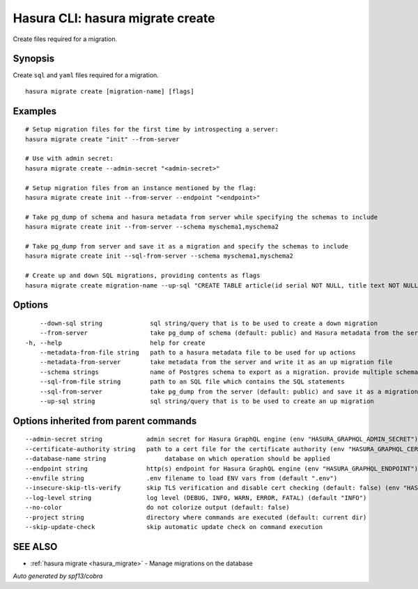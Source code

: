 .. meta::
   :description: Use hasura migrate create to create migration files for Hasura migrations with the Hasura CLI
   :keywords: hasura, docs, CLI, hasura migrate create

.. _hasura_migrate_create:

Hasura CLI: hasura migrate create
---------------------------------

Create files required for a migration.

Synopsis
~~~~~~~~


Create ``sql`` and ``yaml`` files required for a migration.

::

  hasura migrate create [migration-name] [flags]

Examples
~~~~~~~~

::

    # Setup migration files for the first time by introspecting a server:
    hasura migrate create "init" --from-server

    # Use with admin secret:
    hasura migrate create --admin-secret "<admin-secret>"

    # Setup migration files from an instance mentioned by the flag:
    hasura migrate create init --from-server --endpoint "<endpoint>"

    # Take pg_dump of schema and hasura metadata from server while specifying the schemas to include
    hasura migrate create init --from-server --schema myschema1,myschema2

    # Take pg_dump from server and save it as a migration and specify the schemas to include
    hasura migrate create init --sql-from-server --schema myschema1,myschema2
    
    # Create up and down SQL migrations, providing contents as flags
    hasura migrate create migration-name --up-sql "CREATE TABLE article(id serial NOT NULL, title text NOT NULL, content text NOT NULL);"  --down-sql "DROP TABLE article;"


Options
~~~~~~~

::

      --down-sql string             sql string/query that is to be used to create a down migration
      --from-server                 take pg_dump of schema (default: public) and Hasura metadata from the server
  -h, --help                        help for create
      --metadata-from-file string   path to a hasura metadata file to be used for up actions
      --metadata-from-server        take metadata from the server and write it as an up migration file
      --schema strings              name of Postgres schema to export as a migration. provide multiple schemas with a comma separated list e.g. --schema public,user (default [public])
      --sql-from-file string        path to an SQL file which contains the SQL statements
      --sql-from-server             take pg_dump from the server (default: public) and save it as a migration
      --up-sql string               sql string/query that is to be used to create an up migration

Options inherited from parent commands
~~~~~~~~~~~~~~~~~~~~~~~~~~~~~~~~~~~~~~

::

      --admin-secret string            admin secret for Hasura GraphQL engine (env "HASURA_GRAPHQL_ADMIN_SECRET")
      --certificate-authority string   path to a cert file for the certificate authority (env "HASURA_GRAPHQL_CERTIFICATE_AUTHORITY")
      --database-name string                database on which operation should be applied
      --endpoint string                http(s) endpoint for Hasura GraphQL engine (env "HASURA_GRAPHQL_ENDPOINT")
      --envfile string                 .env filename to load ENV vars from (default ".env")
      --insecure-skip-tls-verify       skip TLS verification and disable cert checking (default: false) (env "HASURA_GRAPHQL_INSECURE_SKIP_TLS_VERIFY")
      --log-level string               log level (DEBUG, INFO, WARN, ERROR, FATAL) (default "INFO")
      --no-color                       do not colorize output (default: false)
      --project string                 directory where commands are executed (default: current dir)
      --skip-update-check              skip automatic update check on command execution

SEE ALSO
~~~~~~~~

* :ref:`hasura migrate <hasura_migrate>` 	 - Manage migrations on the database

*Auto generated by spf13/cobra*
